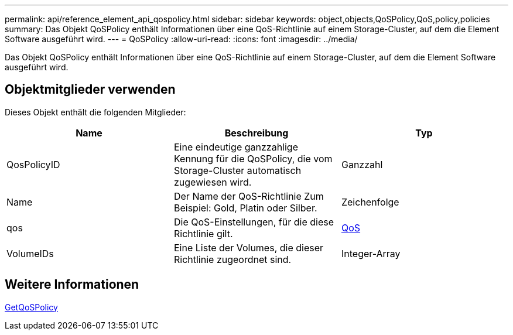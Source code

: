 ---
permalink: api/reference_element_api_qospolicy.html 
sidebar: sidebar 
keywords: object,objects,QoSPolicy,QoS,policy,policies 
summary: Das Objekt QoSPolicy enthält Informationen über eine QoS-Richtlinie auf einem Storage-Cluster, auf dem die Element Software ausgeführt wird. 
---
= QoSPolicy
:allow-uri-read: 
:icons: font
:imagesdir: ../media/


[role="lead"]
Das Objekt QoSPolicy enthält Informationen über eine QoS-Richtlinie auf einem Storage-Cluster, auf dem die Element Software ausgeführt wird.



== Objektmitglieder verwenden

Dieses Objekt enthält die folgenden Mitglieder:

|===
| Name | Beschreibung | Typ 


 a| 
QosPolicyID
 a| 
Eine eindeutige ganzzahlige Kennung für die QoSPolicy, die vom Storage-Cluster automatisch zugewiesen wird.
 a| 
Ganzzahl



 a| 
Name
 a| 
Der Name der QoS-Richtlinie Zum Beispiel: Gold, Platin oder Silber.
 a| 
Zeichenfolge



 a| 
qos
 a| 
Die QoS-Einstellungen, für die diese Richtlinie gilt.
 a| 
xref:reference_element_api_qos.adoc[QoS]



 a| 
VolumeIDs
 a| 
Eine Liste der Volumes, die dieser Richtlinie zugeordnet sind.
 a| 
Integer-Array

|===


== Weitere Informationen

xref:reference_element_api_getqospolicy.adoc[GetQoSPolicy]
